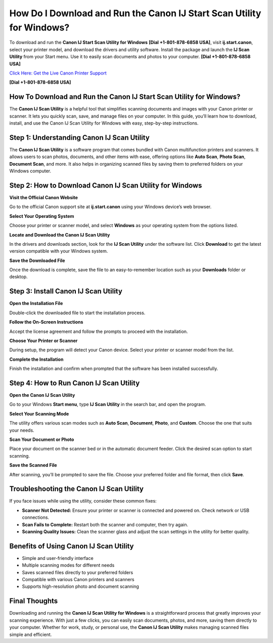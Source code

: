 How Do I Download and Run the Canon IJ Start Scan Utility for Windows?
======================================================================

To download and run the **Canon IJ Start Scan Utility for Windows** **[Dial +1-801-878-6858 USA]**, visit **ij.start.canon**, select your printer model, and download the drivers and utility software. Install the package and launch the **IJ Scan Utility** from your Start menu. Use it to easily scan documents and photos to your computer. **[Dial +1-801-878-6858 USA]**

`Click Here: Get the Live Canon Printer Support <https://jivo.chat/KlZSRejpBm>`_ 

**[Dial +1-801-878-6858 USA]**

How To Download and Run the Canon IJ Start Scan Utility for Windows?
--------------------------------------------------------------------

The **Canon IJ Scan Utility** is a helpful tool that simplifies scanning documents and images with your Canon printer or scanner. It lets you quickly scan, save, and manage files on your computer. In this guide, you’ll learn how to download, install, and use the Canon IJ Scan Utility for Windows with easy, step-by-step instructions.

Step 1: Understanding Canon IJ Scan Utility
-------------------------------------------

The **Canon IJ Scan Utility** is a software program that comes bundled with Canon multifunction printers and scanners. It allows users to scan photos, documents, and other items with ease, offering options like **Auto Scan**, **Photo Scan**, **Document Scan**, and more. It also helps in organizing scanned files by saving them to preferred folders on your Windows computer.

Step 2: How to Download Canon IJ Scan Utility for Windows
---------------------------------------------------------

**Visit the Official Canon Website**

Go to the official Canon support site at **ij.start.canon** using your Windows device’s web browser.

**Select Your Operating System**

Choose your printer or scanner model, and select **Windows** as your operating system from the options listed.

**Locate and Download the Canon IJ Scan Utility**

In the drivers and downloads section, look for the **IJ Scan Utility** under the software list. Click **Download** to get the latest version compatible with your Windows system.

**Save the Downloaded File**

Once the download is complete, save the file to an easy-to-remember location such as your **Downloads** folder or desktop.

Step 3: Install Canon IJ Scan Utility
-------------------------------------

**Open the Installation File**

Double-click the downloaded file to start the installation process.

**Follow the On-Screen Instructions**

Accept the license agreement and follow the prompts to proceed with the installation.

**Choose Your Printer or Scanner**

During setup, the program will detect your Canon device. Select your printer or scanner model from the list.

**Complete the Installation**

Finish the installation and confirm when prompted that the software has been installed successfully.

Step 4: How to Run Canon IJ Scan Utility
----------------------------------------

**Open the Canon IJ Scan Utility**

Go to your Windows **Start menu**, type **IJ Scan Utility** in the search bar, and open the program.

**Select Your Scanning Mode**

The utility offers various scan modes such as **Auto Scan**, **Document**, **Photo**, and **Custom**. Choose the one that suits your needs.

**Scan Your Document or Photo**

Place your document on the scanner bed or in the automatic document feeder. Click the desired scan option to start scanning.

**Save the Scanned File**

After scanning, you’ll be prompted to save the file. Choose your preferred folder and file format, then click **Save**.

Troubleshooting the Canon IJ Scan Utility
-----------------------------------------

If you face issues while using the utility, consider these common fixes:

- **Scanner Not Detected:** Ensure your printer or scanner is connected and powered on. Check network or USB connections.
- **Scan Fails to Complete:** Restart both the scanner and computer, then try again.
- **Scanning Quality Issues:** Clean the scanner glass and adjust the scan settings in the utility for better quality.

Benefits of Using Canon IJ Scan Utility
---------------------------------------

- Simple and user-friendly interface  
- Multiple scanning modes for different needs  
- Saves scanned files directly to your preferred folders  
- Compatible with various Canon printers and scanners  
- Supports high-resolution photo and document scanning  

Final Thoughts
--------------

Downloading and running the **Canon IJ Scan Utility for Windows** is a straightforward process that greatly improves your scanning experience. With just a few clicks, you can easily scan documents, photos, and more, saving them directly to your computer. Whether for work, study, or personal use, the **Canon IJ Scan Utility** makes managing scanned files simple and efficient.
